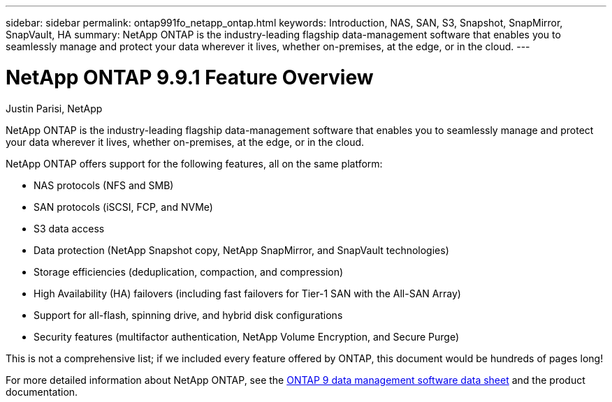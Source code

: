 ---
sidebar: sidebar
permalink: ontap991fo_netapp_ontap.html
keywords: Introduction, NAS, SAN, S3, Snapshot, SnapMirror, SnapVault, HA
summary: NetApp ONTAP is the industry-leading flagship data-management software that enables you to seamlessly manage and protect your data wherever it lives, whether on-premises, at the edge, or in the cloud.
---

= NetApp ONTAP 9.9.1 Feature Overview

:hardbreaks:
:nofooter:
:icons: font
:linkattrs:
:imagesdir: ./media/

//
// This file was created with NDAC Version 2.0 (August 17, 2020)
//
// 2021-05-06 15:42:30.801722
//

Justin Parisi, NetApp

NetApp ONTAP is the industry-leading flagship data-management software that enables you to seamlessly manage and protect your data wherever it lives, whether on-premises, at the edge, or in the cloud.

NetApp ONTAP offers support for the following features, all on the same platform:

* NAS protocols (NFS and SMB)
* SAN protocols (iSCSI, FCP, and NVMe)
* S3 data access
* Data protection (NetApp Snapshot copy, NetApp SnapMirror, and SnapVault technologies)
* Storage efficiencies (deduplication, compaction, and compression)
* High Availability (HA) failovers (including fast failovers for Tier-1 SAN with the All-SAN Array)
* Support for all-flash, spinning drive, and hybrid disk configurations
* Security features (multifactor authentication, NetApp Volume Encryption, and Secure Purge)

This is not a comprehensive list; if we included every feature offered by ONTAP, this document would be hundreds of pages long!

For more detailed information about NetApp ONTAP, see the https://www.netapp.com/pdf.html?item=/media/7413-ds-3231.pdf[ONTAP 9 data management software data sheet^] and the product documentation.
